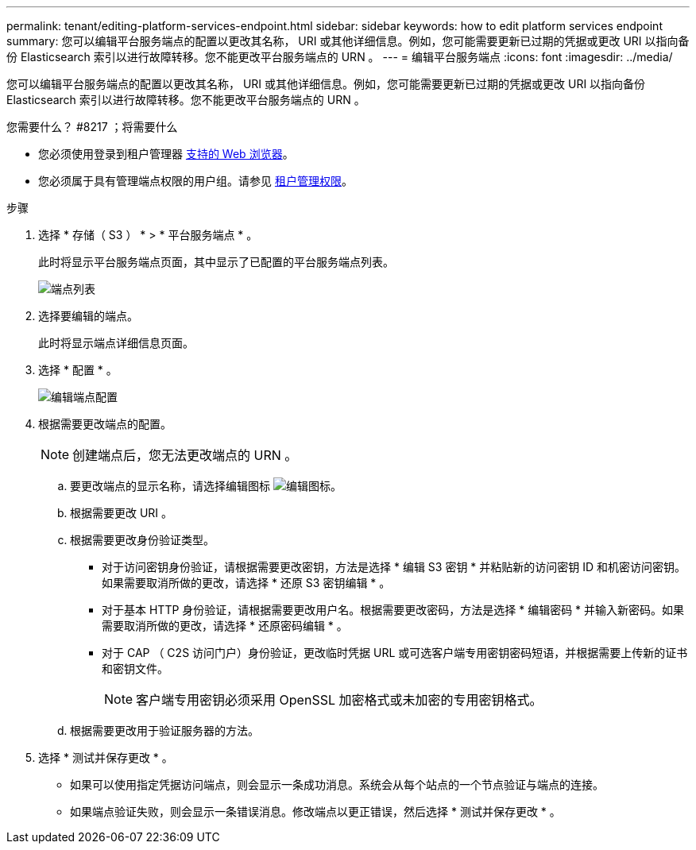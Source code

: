 ---
permalink: tenant/editing-platform-services-endpoint.html 
sidebar: sidebar 
keywords: how to edit platform services endpoint 
summary: 您可以编辑平台服务端点的配置以更改其名称， URI 或其他详细信息。例如，您可能需要更新已过期的凭据或更改 URI 以指向备份 Elasticsearch 索引以进行故障转移。您不能更改平台服务端点的 URN 。 
---
= 编辑平台服务端点
:icons: font
:imagesdir: ../media/


[role="lead"]
您可以编辑平台服务端点的配置以更改其名称， URI 或其他详细信息。例如，您可能需要更新已过期的凭据或更改 URI 以指向备份 Elasticsearch 索引以进行故障转移。您不能更改平台服务端点的 URN 。

.您需要什么？ #8217 ；将需要什么
* 您必须使用登录到租户管理器 xref:../admin/web-browser-requirements.adoc[支持的 Web 浏览器]。
* 您必须属于具有管理端点权限的用户组。请参见 xref:tenant-management-permissions.adoc[租户管理权限]。


.步骤
. 选择 * 存储（ S3 ） * > * 平台服务端点 * 。
+
此时将显示平台服务端点页面，其中显示了已配置的平台服务端点列表。

+
image::../media/endpoints_list.png[端点列表]

. 选择要编辑的端点。
+
此时将显示端点详细信息页面。

. 选择 * 配置 * 。
+
image::../media/endpoint_edit_configuration.png[编辑端点配置]

. 根据需要更改端点的配置。
+

NOTE: 创建端点后，您无法更改端点的 URN 。

+
.. 要更改端点的显示名称，请选择编辑图标 image:../media/icon_edit_tm.png["编辑图标"]。
.. 根据需要更改 URI 。
.. 根据需要更改身份验证类型。
+
*** 对于访问密钥身份验证，请根据需要更改密钥，方法是选择 * 编辑 S3 密钥 * 并粘贴新的访问密钥 ID 和机密访问密钥。如果需要取消所做的更改，请选择 * 还原 S3 密钥编辑 * 。
*** 对于基本 HTTP 身份验证，请根据需要更改用户名。根据需要更改密码，方法是选择 * 编辑密码 * 并输入新密码。如果需要取消所做的更改，请选择 * 还原密码编辑 * 。
*** 对于 CAP （ C2S 访问门户）身份验证，更改临时凭据 URL 或可选客户端专用密钥密码短语，并根据需要上传新的证书和密钥文件。
+

NOTE: 客户端专用密钥必须采用 OpenSSL 加密格式或未加密的专用密钥格式。



.. 根据需要更改用于验证服务器的方法。


. 选择 * 测试并保存更改 * 。
+
** 如果可以使用指定凭据访问端点，则会显示一条成功消息。系统会从每个站点的一个节点验证与端点的连接。
** 如果端点验证失败，则会显示一条错误消息。修改端点以更正错误，然后选择 * 测试并保存更改 * 。



